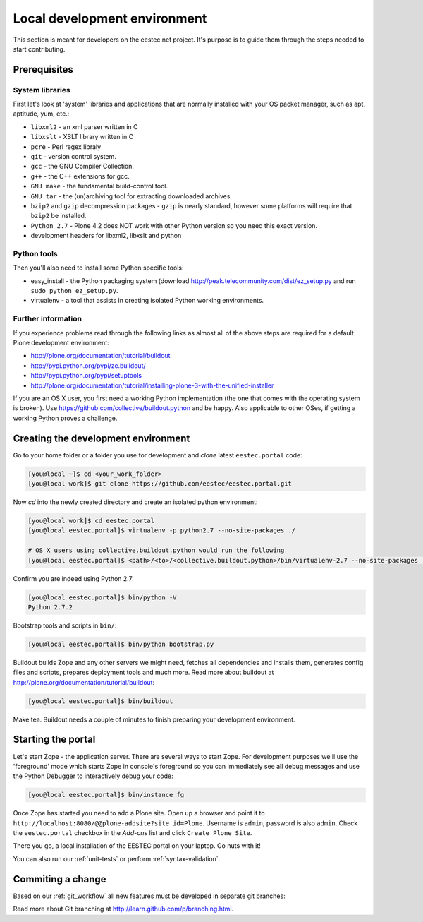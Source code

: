 =============================
Local development environment
=============================

This section is meant for developers on the eestec.net project. It's purpose is
to guide them through the steps needed to start contributing.

.. note ::: This HowTo is written for Linux and OS X users. If you're are
   running Windows I suggest using VMWare or a similar Virtualization product to
   install Ubuntu Linux on a virtual machine or installing Ubuntu Linux as a
   secondary OS on your machine. Alternatively, you can browse Plone's
   documentation on how to get Plone development environment up and running on
   Windows. Plone does run on Windows but it's not completely trivial to set it
   up.

Prerequisites
=============

System libraries
----------------

First let's look at 'system' libraries and applications that are normally
installed with your OS packet manager, such as apt, aptitude, yum, etc.:

* ``libxml2`` - an xml parser written in C
* ``libxslt`` - XSLT library written in C
* ``pcre`` - Perl regex libraly
* ``git`` - version control system.
* ``gcc`` - the GNU Compiler Collection.
* ``g++`` - the C++ extensions for gcc.
* ``GNU make`` - the fundamental build-control tool.
* ``GNU tar`` - the (un)archiving tool for extracting downloaded archives.
* ``bzip2`` and ``gzip`` decompression packages - ``gzip`` is nearly standard,
  however some platforms will require that ``bzip2`` be installed.
* ``Python 2.7`` - Plone 4.2 does NOT work with other Python version so you need
  this exact version.
* development headers for libxml2, libxslt and python

Python tools
------------

Then you'll also need to install some Python specific tools:

* easy_install - the Python packaging system (download
  http://peak.telecommunity.com/dist/ez_setup.py and run
  ``sudo python ez_setup.py``.
* virtualenv - a tool that assists in creating isolated Python working
  environments.


Further information
-------------------

If you experience problems read through the following links as almost all of the
above steps are required for a default Plone development environment:

* http://plone.org/documentation/tutorial/buildout
* http://pypi.python.org/pypi/zc.buildout/
* http://pypi.python.org/pypi/setuptools
* http://plone.org/documentation/tutorial/installing-plone-3-with-the-unified-installer

If you are an OS X user, you first need a working Python implementation (the one
that comes with the operating system is broken). Use
https://github.com/collective/buildout.python and be happy. Also applicable to
other OSes, if getting a working Python proves a challenge.


Creating the development environment
====================================

Go to your home folder or a folder you use for development and `clone` latest
``eestec.portal`` code:

.. sourcecode:: bash

    [you@local ~]$ cd <your_work_folder>
    [you@local work]$ git clone https://github.com/eestec/eestec.portal.git

Now `cd` into the newly created directory and create an isolated python
environment:

.. sourcecode:: bash

    [you@local work]$ cd eestec.portal
    [you@local eestec.portal]$ virtualenv -p python2.7 --no-site-packages ./

    # OS X users using collective.buildout.python would run the following
    [you@local eestec.portal]$ <path>/<to>/<collective.buildout.python>/bin/virtualenv-2.7 --no-site-packages ./

Confirm you are indeed using Python 2.7:

.. sourcecode:: bash

    [you@local eestec.portal]$ bin/python -V
    Python 2.7.2

Bootstrap tools and scripts in ``bin/``:

.. sourcecode:: bash

    [you@local eestec.portal]$ bin/python bootstrap.py

Buildout builds Zope and any other servers we might need, fetches all
dependencies and installs them, generates config files and scripts, prepares
deployment tools and much more. Read more about buildout at
http://plone.org/documentation/tutorial/buildout:

.. sourcecode:: bash

    [you@local eestec.portal]$ bin/buildout

Make tea. Buildout needs a couple of minutes to finish preparing your
development environment.


Starting the portal
===================

Let's start Zope - the application server. There are several ways to start Zope.
For development purposes we'll use the 'foreground' mode which starts Zope in
console's foreground so you can immediately see all debug messages and use the
Python Debugger to interactively debug your code:

.. sourcecode:: bash

    [you@local eestec.portal]$ bin/instance fg


Once Zope has started you need to add a Plone site. Open up a browser and
point it to ``http://localhost:8080/@@plone-addsite?site_id=Plone``. Username
is ``admin``, password is also ``admin``. Check the ``eestec.portal`` checkbox
in the `Add-ons` list and click ``Create Plone Site``.

There you go, a local installation of the EESTEC portal on your laptop. Go
nuts with it!

You can also run our :ref:`unit-tests` or perform :ref:`syntax-validation`.


Commiting a change
==================

Based on our :ref:`git_workflow` all new features must be developed in separate
git branches:

.. sourcecode:: bash
    [you@local eestec.portal]$ git co master  # go to master branch
    [you@local eestec.portal]$ git co -B my_cool_feature  # create a feature branch

    # change code here

    [you@local eestec.portal]$ git add -p && git ci  # commit my changes
    [you@local eestec.portal]$ git push -u origin my_cool_feature  # push my branch to GitHub

Read more about Git branching at http://learn.github.com/p/branching.html.
